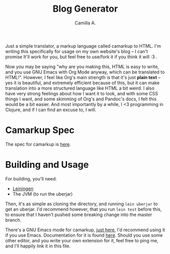 #+title: Blog Generator
#+author: Camilla A.


Just a simple translator, a markup language called camarkup to HTML.
I'm writing this specifically for usage on my own website's blog -- I can't promise It'll work for you, but feel free to use/fork it if you think it will :3 .

Now you may be saying "why are you making this, HTML is easy to write, and you use GNU Emacs with Org Mode anyway, which can be translated to HTML!".
However, I feel like Org's main strength is that it's just *plain text* -- yes it is beautiful, and extremely efficient because of this, but it can make translation into a more structured language like HTML a bit weird.
I also have very strong feelings about how I want it to look, and with some CSS things I want, and some skimming of Org's and Pandoc's docs, I felt this would be a bit easier.
And most importantly by a while, I <3 programming in Clojure, and if I can find an excuse to, I will.

* Camarkup Spec
The spec for camarkup is [[file:doc/markup.org][here]].

* Building and Usage
For building, you'll need:
- [[https://leiningen.org/][Leiningen]]
- The JVM (to run the uberjar)

Then, it's as simple as cloning the directory, and running ~lein uberjar~ to get an uberjar.
I'd recommend however, that you run ~lein test~ before this, to ensure that I haven't pushed some breaking change into the master branch.

There's a GNU Emacs mode for camarkup, [[file:camarkup-mode.el][just here]], I'd recommend using it if you use Emacs.
Documentation for it is found [[file:doc/camarkup-mode.org][here]].
Should you use some other editor, and you write your own extension for it, feel free to ping me, and I'll happily link it in this file.

